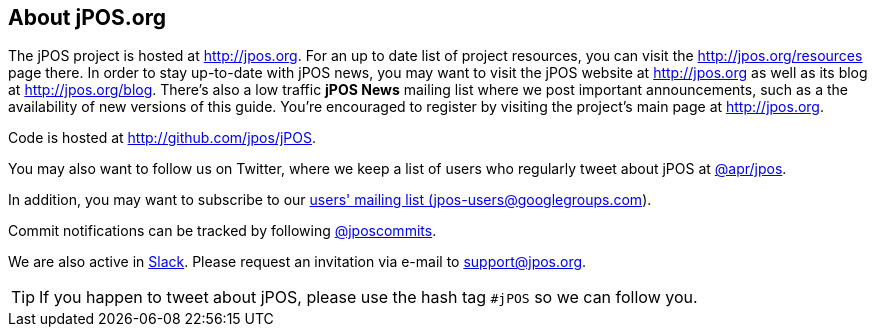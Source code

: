 == About jPOS.org

The jPOS project is hosted at http://jpos.org.
For an up to date list of project resources, you can visit the http://jpos.org/resources page there.
In order to stay up-to-date with jPOS news, you may want to visit 
the jPOS website at http://jpos.org as well as its blog at http://jpos.org/blog. 
There's also a low traffic *jPOS News* mailing list where we post important
announcements, such as a the availability of new versions of this guide. You're
encouraged to register by visiting the project's main page at http://jpos.org. 

Code is hosted at http://github.com/jpos/jPOS.

You may also want to follow us on Twitter, where we keep a list of users who regularly tweet about jPOS at http://twitter.com/apr/jpos[@apr/jpos].

In addition, you may want to subscribe to our
http://groups.google.com/group/jpos-users[users' mailing list (jpos-users@googlegroups.com)].

Commit notifications can be tracked by following http://twitter.com/jposcommits[@jposcommits].

We are also active in https://jpos.slack.com[Slack]. Please request an invitation via e-mail to support@jpos.org.

[TIP]
====
If you happen to tweet about jPOS, please use the hash tag `#jPOS` so we can follow you.
====

